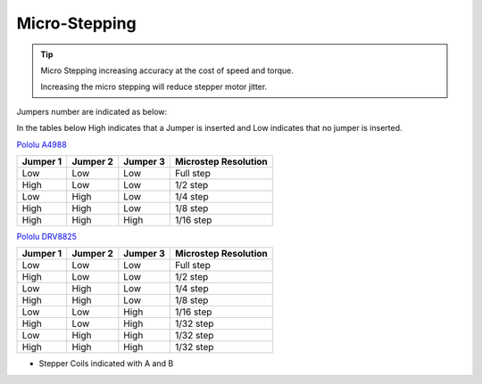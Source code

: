 Micro-Stepping
--------------

.. Tip:: 
    Micro Stepping increasing accuracy at the cost of speed and torque.

    Increasing the micro stepping will reduce stepper motor jitter.

Jumpers number are indicated as below:

.. image:: /images/rpi_cnc_hat/RPi-CNC-Jumper-Numbers.jpg

In the tables below High indicates that a Jumper is inserted and Low indicates that no jumper is inserted.

`Pololu A4988 <https://www.pololu.com/product/1182>`_

========  ========  ========  ====================  
Jumper 1  Jumper 2  Jumper 3  Microstep Resolution
========  ========  ========  ====================
Low       Low       Low	      Full step
High 	  Low	    Low	      1/2 step
Low       High      Low	      1/4 step
High	  High	    Low	      1/8 step
High	  High	    High	  1/16 step
========  ========  ========  ====================


`Pololu DRV8825 <https://www.pololu.com/product/2133>`_

========  ========  ========  ====================  
Jumper 1  Jumper 2  Jumper 3  Microstep Resolution
========  ========  ========  ====================
Low       Low       Low       Full step
High      Low       Low       1/2 step
Low       High      Low       1/4 step
High      High      Low       1/8 step
Low       Low       High      1/16 step
High      Low       High      1/32 step
Low       High      High      1/32 step
High      High      High      1/32 step
========  ========  ========  ====================



* Stepper Coils indicated with A and B

.. image:: /images/rpi_cnc_hat/RPI-CNC-260-StepperConfig.jpg
    :width: 200
